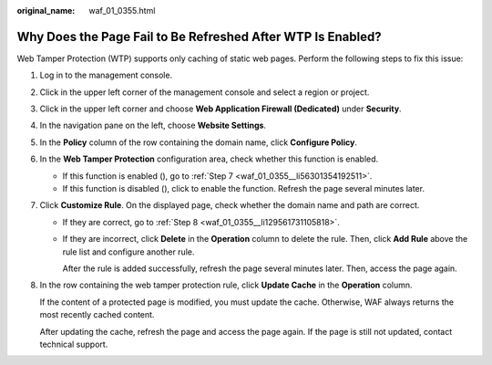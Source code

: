 :original_name: waf_01_0355.html

.. _waf_01_0355:

Why Does the Page Fail to Be Refreshed After WTP Is Enabled?
============================================================

Web Tamper Protection (WTP) supports only caching of static web pages. Perform the following steps to fix this issue:

#. Log in to the management console.

#. Click |image1| in the upper left corner of the management console and select a region or project.

#. Click |image2| in the upper left corner and choose **Web Application Firewall (Dedicated)** under **Security**.

#. In the navigation pane on the left, choose **Website Settings**.

#. In the **Policy** column of the row containing the domain name, click **Configure Policy**.

#. In the **Web Tamper Protection** configuration area, check whether this function is enabled.

   -  If this function is enabled (|image3|), go to :ref:`Step 7 <waf_01_0355__li56301354192511>`.
   -  If this function is disabled (|image4|), click |image5| to enable the function. Refresh the page several minutes later.

#. .. _waf_01_0355__li56301354192511:

   Click **Customize Rule**. On the displayed page, check whether the domain name and path are correct.

   -  If they are correct, go to :ref:`Step 8 <waf_01_0355__li129561731105818>`.

   -  If they are incorrect, click **Delete** in the **Operation** column to delete the rule. Then, click **Add Rule** above the rule list and configure another rule.

      After the rule is added successfully, refresh the page several minutes later. Then, access the page again.

#. .. _waf_01_0355__li129561731105818:

   In the row containing the web tamper protection rule, click **Update Cache** in the **Operation** column.

   If the content of a protected page is modified, you must update the cache. Otherwise, WAF always returns the most recently cached content.

   After updating the cache, refresh the page and access the page again. If the page is still not updated, contact technical support.

.. |image1| image:: /_static/images/en-us_image_0000001482063812.jpg
.. |image2| image:: /_static/images/en-us_image_0000001548562913.png
.. |image3| image:: /_static/images/en-us_image_0000001166615726.png
.. |image4| image:: /_static/images/en-us_image_0000001166455750.png
.. |image5| image:: /_static/images/en-us_image_0000001212095651.png
